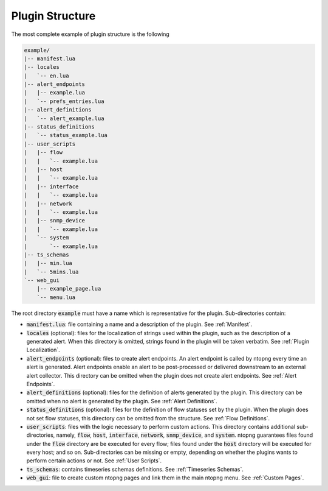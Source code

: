 .. _Plugin Structure:

Plugin Structure
================

The most complete example of plugin structure is the following

.. code:: bash

   example/
   |-- manifest.lua
   |-- locales
   |   `-- en.lua
   |-- alert_endpoints
   |   |-- example.lua
   |   `-- prefs_entries.lua
   |-- alert_definitions
   |   `-- alert_example.lua
   |-- status_definitions
   |   `-- status_example.lua
   |-- user_scripts
   |   |-- flow
   |   |   `-- example.lua
   |   |-- host
   |   |   `-- example.lua
   |   |-- interface
   |   |   `-- example.lua
   |   |-- network
   |   |   `-- example.lua
   |   |-- snmp_device
   |   |   `-- example.lua
   |   `-- system
   |       `-- example.lua
   |-- ts_schemas
   |   |-- min.lua
   |   `-- 5mins.lua
   `-- web_gui
       |-- example_page.lua
       `-- menu.lua

The root directory :code:`example` must have a name which is
representative for the plugin. Sub-directories contain:

- :code:`manifest.lua`: file containing a name and a description of the plugin. See :ref:`Manifest`.
- :code:`locales` (optional): files for the localization of strings used within the plugin, such as the description of a generated alert. When this directory is omitted, strings found in the plugin will be taken verbatim. See :ref:`Plugin Localization`.
- :code:`alert_endpoints` (optional): files to create alert endpoints. An alert endpoint is called by ntopng every time an alert is
  generated. Alert endpoints enable an alert to be post-processed or delivered downstream to an external alert collector. This directory can be omitted when the plugin does not create alert endpoints. See :ref:`Alert Endpoints`.
- :code:`alert_definitions` (optional): files for the definition of alerts generated by the plugin. This directory can be omitted when no alert is generated by the plugin. See :ref:`Alert Definitions`.
- :code:`status_definitions` (optional): files for the definition of flow statuses set by the plugin. When the plugin does not set flow statuses, this directory can be omitted from the structure. See :ref:`Flow Definitions`.
- :code:`user_scripts`: files with the logic necessary to
  perform  custom actions. This directory contains additional
  sub-directories, namely, :code:`flow`, :code:`host`, :code:`interface`, :code:`network`,
  :code:`snmp_device`, and :code:`system`. ntopng guarantees files
  found under the :code:`flow` directory are be executed for every
  flow; files found under the :code:`host` directory will be executed for every host; and so on.
  Sub-directories can be missing or empty, depending
  on whether the plugins wants to perform certain actions or not. See :ref:`User Scripts`.
- :code:`ts_schemas`: contains timeseries schemas definitions. See :ref:`Timeseries Schemas`.
- :code:`web_gui`: file to create custom ntopng pages and link them in
  the main ntopng menu. See :ref:`Custom Pages`.

